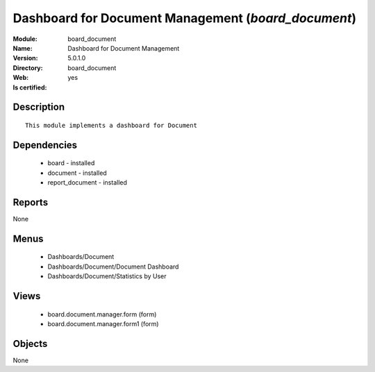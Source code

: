 
.. module:: board_document
    :synopsis: Dashboard for Document Management
    :noindex:
.. 

Dashboard for Document Management (*board_document*)
====================================================
:Module: board_document
:Name: Dashboard for Document Management
:Version: 5.0.1.0
:Directory: board_document
:Web: 
:Is certified: yes

Description
-----------

::

  This module implements a dashboard for Document

Dependencies
------------

 * board - installed
 * document - installed
 * report_document - installed

Reports
-------

None


Menus
-------

 * Dashboards/Document
 * Dashboards/Document/Document Dashboard
 * Dashboards/Document/Statistics by User

Views
-----

 * board.document.manager.form (form)
 * board.document.manager.form1 (form)


Objects
-------

None
